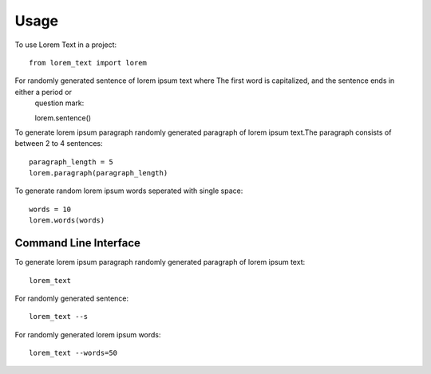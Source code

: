 =====
Usage
=====

To use Lorem Text in a project::

    from lorem_text import lorem


For randomly generated sentence of lorem ipsum text where The first word is capitalized, and the sentence ends in either a period or
    question mark::

    lorem.sentence()


To generate lorem ipsum paragraph randomly generated paragraph of lorem ipsum text.The paragraph consists of between 2 to 4 sentences::

    paragraph_length = 5
    lorem.paragraph(paragraph_length)


To generate random lorem ipsum words seperated with single space::

    words = 10
    lorem.words(words)


Command Line Interface 
--------

To generate lorem ipsum paragraph randomly generated paragraph of lorem ipsum text::

    lorem_text


For randomly generated sentence::

    lorem_text --s 


For randomly generated lorem ipsum words::

    lorem_text --words=50



